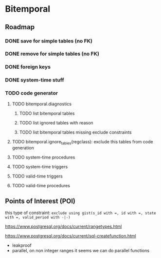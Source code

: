 * Bitemporal

** Roadmap

*** DONE save for simple tables (no FK)

*** DONE remove for simple tables (no FK)

*** DONE foreign keys

*** DONE system-time stuff

*** TODO code generator
**** TODO bitemporal.diagnostics
***** TODO list bitemporal tables
***** TODO list ignored tables with reason
***** TODO list bitemporal tables missing exclude constraints
**** TODO bitemporal.ignore_tables(regclass): exclude this tables from code generation
**** TODO system-time procedures
**** TODO system-time triggers
**** TODO valid-time triggers
**** TODO valid-time procedures

** Points of Interest (POI)

this type of constraint: ~exclude using gist(s_id with =, id with =, state with =, valid_period with -|-)~

https://www.postgresql.org/docs/current/rangetypes.html

https://www.postgresql.org/docs/current/sql-createfunction.html
- leakproof
- parallel, on non integer ranges it seems we can do parallel functions
